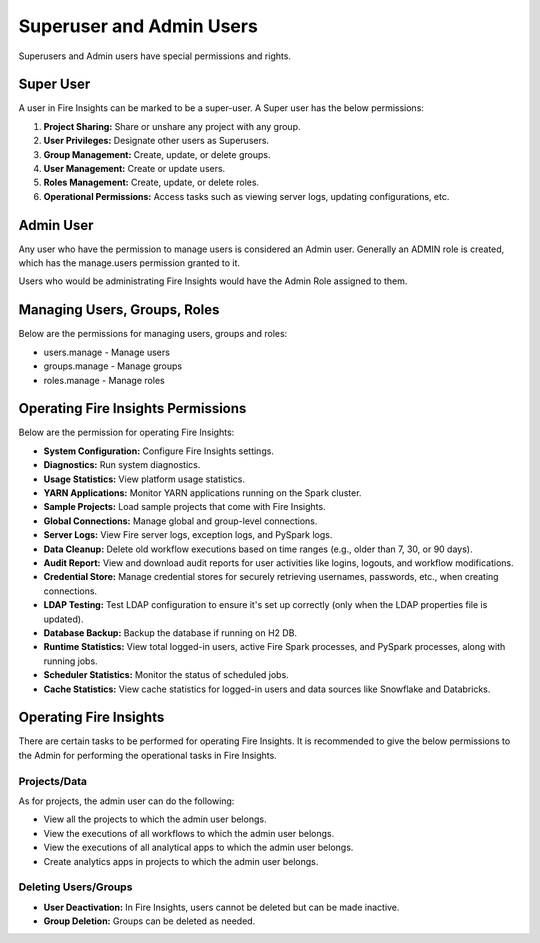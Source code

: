 Superuser and Admin Users
===========

Superusers and Admin users have special permissions and rights.

Super User
---------

A user in Fire Insights can be marked to be a super-user. A Super user has the below permissions:

#. **Project Sharing:** Share or unshare any project with any group.
#. **User Privileges:** Designate other users as Superusers.
#. **Group Management:** Create, update, or delete groups.
#. **User Management:** Create or update users.
#. **Roles Management:** Create, update, or delete roles.
#. **Operational Permissions:** Access tasks such as viewing server logs, updating configurations, etc.



Admin User
---------

Any user who have the permission to manage users is considered an Admin user. Generally an ADMIN role is created, which has the manage.users permission granted to it.

Users who would be administrating Fire Insights would have the Admin Role assigned to them.

Managing Users, Groups, Roles
----------

Below are the permissions for managing users, groups and roles:

* users.manage - Manage users

* groups.manage - Manage groups

* roles.manage - Manage roles

Operating Fire Insights Permissions
----------

Below are the permission for operating Fire Insights:

* **System Configuration:** Configure Fire Insights settings.
* **Diagnostics:** Run system diagnostics.
* **Usage Statistics:** View platform usage statistics.
* **YARN Applications:** Monitor YARN applications running on the Spark cluster.
* **Sample Projects:** Load sample projects that come with Fire Insights.
* **Global Connections:** Manage global and group-level connections.
* **Server Logs:** View Fire server logs, exception logs, and PySpark logs.
* **Data Cleanup:** Delete old workflow executions based on time ranges (e.g., older than 7, 30, or 90 days).
* **Audit Report:** View and download audit reports for user activities like logins, logouts, and workflow modifications.
* **Credential Store:** Manage credential stores for securely retrieving usernames, passwords, etc., when creating connections.
* **LDAP Testing:** Test LDAP configuration to ensure it's set up correctly (only when the LDAP properties file is updated).
* **Database Backup:** Backup the database if running on H2 DB.
* **Runtime Statistics:** View total logged-in users, active Fire Spark processes, and PySpark processes, along with running jobs.
* **Scheduler Statistics:** Monitor the status of scheduled jobs.
* **Cache Statistics:** View cache statistics for logged-in users and data sources like Snowflake and Databricks.

Operating Fire Insights
-----

There are certain tasks to be performed for operating Fire Insights. It is recommended to give the below permissions to the Admin for performing the operational tasks in Fire Insights.



.. figure:: ../../_assets/security/admin_user/admin_user.PNG
   :alt: security
   :width: 70%

.. figure:: ../../_assets/security/admin_user/admin_operations.PNG
   :alt: security
   :width: 70%

Projects/Data
+++++++++++++++++

As for projects, the admin user can do the following:

* View all the projects to which the admin user belongs.
* View the executions of all workflows to which the admin user belongs.
* View the executions of all analytical apps to which the admin user belongs.
* Create analytics apps in projects to which the admin user belongs.

Deleting Users/Groups
++++++++++++++++++++

* **User Deactivation:** In Fire Insights, users cannot be deleted but can be made inactive.
* **Group Deletion:** Groups can be deleted as needed.





